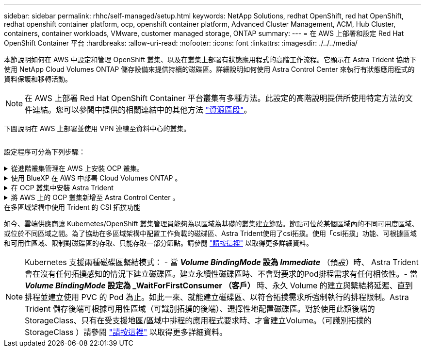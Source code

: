 ---
sidebar: sidebar 
permalink: rhhc/self-managed/setup.html 
keywords: NetApp Solutions, redhat OpenShift, red hat OpenShift, redhat openshift container platform, ocp, openshift container platform, Advanced Cluster Management, ACM, Hub Cluster, containers, container workloads, VMware, customer managed storage, ONTAP 
summary:  
---
= 在 AWS 上部署和設定 Red Hat OpenShift Container 平台
:hardbreaks:
:allow-uri-read: 
:nofooter: 
:icons: font
:linkattrs: 
:imagesdir: ./../../media/


[role="lead"]
本節說明如何在 AWS 中設定和管理 OpenShift 叢集、以及在叢集上部署有狀態應用程式的高階工作流程。它顯示在 Astra Trident 協助下使用 NetApp Cloud Volumes ONTAP 儲存設備來提供持續的磁碟區。詳細說明如何使用 Astra Control Center 來執行有狀態應用程式的資料保護和移轉活動。


NOTE: 在 AWS 上部署 Red Hat OpenShift Container 平台叢集有多種方法。此設定的高階說明提供所使用特定方法的文件連結。您可以參閱中提供的相關連結中的其他方法 link:../rhhc-resources.html["資源區段"]。

下圖說明在 AWS 上部署並使用 VPN 連線至資料中心的叢集。

image:rhhc-self-managed-aws.png[""]

設定程序可分為下列步驟：

.從進階叢集管理在 AWS 上安裝 OCP 叢集。
[%collapsible]
====
* 使用站台對站台 VPN 連線（使用 pfSense ）建立 VPC 以連線至內部部署網路。
* 內部網路具備網際網路連線能力。
* 在 3 個不同的 AZs 中建立 3 個子網路。
* 為 VPC 建立路由 53 私有代管區域和 DNS 解析程式。


從進階叢集管理（ ACM ）精靈在 AWS 上建立 OpenShift 叢集。請參閱指示 link:https://docs.openshift.com/dedicated/osd_install_access_delete_cluster/creating-an-aws-cluster.html["請按這裡"]。


NOTE: 您也可以從 OpenShift 混合雲主控台在 AWS 中建立叢集。請參閱 link:https://docs.openshift.com/container-platform/4.10/installing/installing_aws/installing-aws-default.html["請按這裡"] 以取得相關指示。


TIP: 使用 ACM 建立叢集時、您可以在表單檢視中填入詳細資料後、編輯 yaml 檔案、以自訂安裝。建立叢集之後、您可以 ssh 登入叢集的節點進行疑難排解或其他手動設定。請使用您在安裝期間提供的 ssh 金鑰和使用者名稱核心來登入。

====
.使用 BlueXP 在 AWS 中部署 Cloud Volumes ONTAP 。
[%collapsible]
====
* 在內部部署的 VMware 環境中安裝連接器。請參閱指示 link:https://docs.netapp.com/us-en/cloud-manager-setup-admin/task-install-connector-on-prem.html#install-the-connector["請按這裡"]。
* 使用連接器在 AWS 中部署 CVO 執行個體。請參閱指示 link:https://docs.netapp.com/us-en/cloud-manager-cloud-volumes-ontap/task-getting-started-aws.html["請按這裡"]。



NOTE: 連接器也可以安裝在雲端環境中。請參閱 link:https://docs.netapp.com/us-en/cloud-manager-setup-admin/concept-connectors.html["請按這裡"] 以取得更多資訊。

====
.在 OCP 叢集中安裝 Astra Trident
[%collapsible]
====
* 使用 Helm 部署 Trident 操作員。請參閱指示 link:https://docs.netapp.com/us-en/trident/trident-get-started/kubernetes-deploy-helm.html["請按這裡"]
* 建立後端和儲存類別。請參閱指示 link:https://docs.netapp.com/us-en/trident/trident-get-started/kubernetes-postdeployment.html["請按這裡"]。


====
.將 AWS 上的 OCP 叢集新增至 Astra Control Center 。
[%collapsible]
====
將 AWS 中的 OCP 叢集新增至 Astra Control Center 。

====
.在多區域架構中使用 Trident 的 CSI 拓撲功能
如今、雲端供應商讓 Kubernetes/OpenShift 叢集管理員能夠為以區域為基礎的叢集建立節點。節點可位於某個區域內的不同可用度區域、或位於不同區域之間。為了協助在多區域架構中配置工作負載的磁碟區、Astra Trident使用了csi拓撲。使用「csi拓撲」功能、可根據區域和可用性區域、限制對磁碟區的存取、只能存取一部分節點。請參閱 link:https://docs.netapp.com/us-en/trident/trident-use/csi-topology.html["請按這裡"] 以取得更多詳細資料。


NOTE: Kubernetes 支援兩種磁碟區繫結模式： - 當 **_Volume BindingMode_ 設為 _Immediate_** （預設）時、 Astra Trident 會在沒有任何拓撲感知的情況下建立磁碟區。建立永續性磁碟區時、不會對要求的Pod排程需求有任何相依性。- 當 **_Volume BindingMode_ 設定為 _WaitForFirstConsumer （客戶） ** 時、永久 Volume 的建立與繫結將延遲、直到排程並建立使用 PVC 的 Pod 為止。如此一來、就能建立磁碟區、以符合拓撲需求所強制執行的排程限制。Astra Trident 儲存後端可根據可用性區域（可識別拓撲的後端）、選擇性地配置磁碟區。對於使用此類後端的StorageClass、只有在受支援地區/區域中排程的應用程式要求時、才會建立Volume。（可識別拓撲的 StorageClass ）請參閱 link:https://docs.netapp.com/us-en/trident/trident-use/csi-topology.html["請按這裡"] 以取得更多詳細資料。
